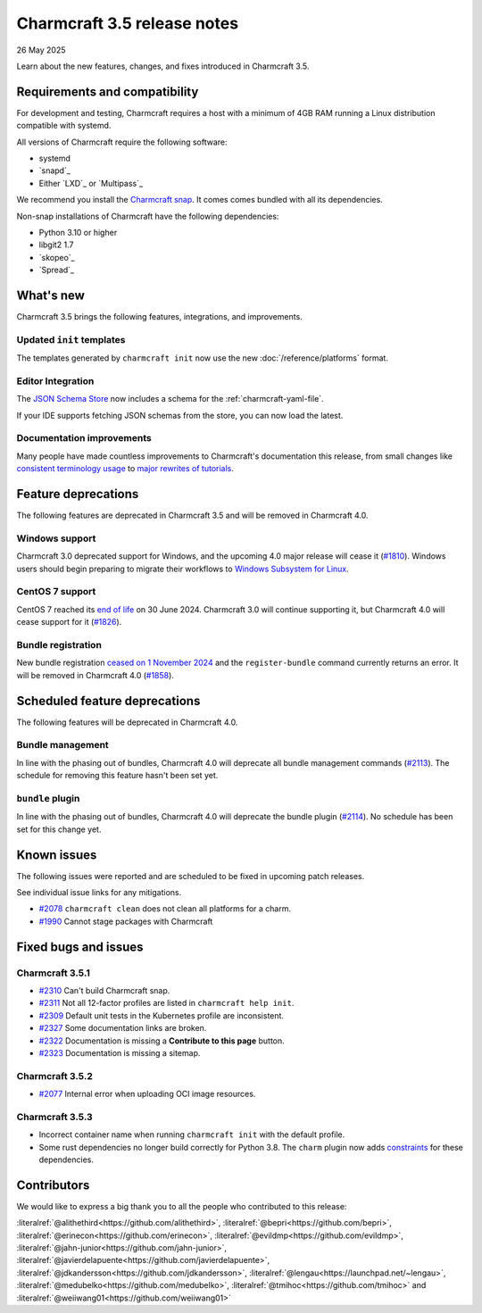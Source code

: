 Charmcraft 3.5 release notes
============================

26 May 2025

Learn about the new features, changes, and fixes introduced in Charmcraft 3.5.


Requirements and compatibility
------------------------------

For development and testing, Charmcraft requires a host with a minimum of 4GB RAM
running a Linux distribution compatible with systemd.

All versions of Charmcraft require the following software:

- systemd
- `snapd`_
- Either `LXD`_ or `Multipass`_

We recommend you install the `Charmcraft snap <https://snapcraft.io/charmcraft>`_. It
comes comes bundled with all its dependencies.

Non-snap installations of Charmcraft have the following dependencies:

- Python 3.10 or higher
- libgit2 1.7
- `skopeo`_
- `Spread`_


What's new
----------

Charmcraft 3.5 brings the following features, integrations, and improvements.


Updated ``init`` templates
~~~~~~~~~~~~~~~~~~~~~~~~~~

The templates generated by ``charmcraft init`` now use the new
:doc:`/reference/platforms` format.


Editor Integration
~~~~~~~~~~~~~~~~~~

The `JSON Schema Store <https://schemastore.org>`_ now includes a schema for the
:ref:`charmcraft-yaml-file`.

If your IDE supports fetching JSON schemas from the store, you can now load the latest.

.. image:: https://assets.ubuntu.com/v1/963f71da-json-schema-example-light.webp
   :width: 451
   :alt: A charmcraft.yaml file open in kate editor showing a hint for the parts key.


Documentation improvements
~~~~~~~~~~~~~~~~~~~~~~~~~~

Many people have made countless improvements to Charmcraft's documentation this
release, from small changes like
`consistent terminology usage <https://github.com/canonical/charmcraft/pull/2169>`_ to
`major rewrites of tutorials <https://github.com/canonical/charmcraft/pull/2085>`_.


Feature deprecations
--------------------

The following features are deprecated in Charmcraft 3.5 and will be removed in
Charmcraft 4.0.


Windows support
~~~~~~~~~~~~~~~

Charmcraft 3.0 deprecated support for Windows, and the upcoming 4.0 major release will
cease it (`#1810 <https://github.com/canonical/charmcraft/issues/1810>`_).
Windows users should begin preparing to migrate their workflows to `Windows Subsystem
for Linux <https://ubuntu.com/desktop/wsl>`_.


CentOS 7 support
~~~~~~~~~~~~~~~~

CentOS 7 reached its `end of life
<https://www.redhat.com/en/topics/linux/centos-linux-eol>`_ on 30 June 2024. Charmcraft
3.0 will continue supporting it, but Charmcraft 4.0 will cease support for it
(`#1826 <https://github.com/canonical/charmcraft/issues/1826>`_).


Bundle registration
~~~~~~~~~~~~~~~~~~~

New bundle registration `ceased on 1 November 2024
<https://discourse.charmhub.io/t/15344>`_ and the ``register-bundle`` command currently
returns an error. It will be removed in Charmcraft 4.0 (`#1858
<https://github.com/canonical/charmcraft/issues/1858>`_).


Scheduled feature deprecations
------------------------------

The following features will be deprecated in Charmcraft 4.0.


Bundle management
~~~~~~~~~~~~~~~~~

In line with the phasing out of bundles, Charmcraft 4.0 will deprecate all bundle
management commands (`#2113 <https://github.com/canonical/charmcraft/issues/2113>`_).
The schedule for removing this feature hasn't been set yet.


``bundle`` plugin
~~~~~~~~~~~~~~~~~

In line with the phasing out of bundles, Charmcraft 4.0 will deprecate the bundle plugin
(`#2114 <https://github.com/canonical/charmcraft/issues/2114>`_). No schedule has been
set for this change yet.


Known issues
------------

The following issues were reported and are scheduled to be fixed in upcoming
patch releases.

See individual issue links for any mitigations.

- `#2078 <https://github.com/canonical/charmcraft/issues/2078>`_
  ``charmcraft clean`` does not clean all platforms for a charm.
- `#1990 <https://github.com/canonical/charmcraft/issues/1990>`_ Cannot stage
  packages with Charmcraft


Fixed bugs and issues
---------------------

Charmcraft 3.5.1
~~~~~~~~~~~~~~~~

- `#2310 <https://github.com/canonical/charmcraft/issues/2310>`_ Can't build
  Charmcraft snap.
- `#2311 <https://github.com/canonical/charmcraft/issues/2311>`_ Not all 12-factor
  profiles are listed in ``charmcraft help init``.
- `#2309 <https://github.com/canonical/charmcraft/issues/2309>`_ Default unit tests
  in the Kubernetes profile are inconsistent.
- `#2327 <https://github.com/canonical/charmcraft/issues/2327>`_ Some documentation
  links are broken.
- `#2322 <https://github.com/canonical/charmcraft/issues/2322>`_ Documentation is
  missing a **Contribute to this page** button.
- `#2323 <https://github.com/canonical/charmcraft/issues/2323>`_ Documentation is
  missing a sitemap.

Charmcraft 3.5.2
~~~~~~~~~~~~~~~~

- `#2077 <https://github.com/canonical/charmcraft/issues/2077>`_ Internal error when
  uploading OCI image resources.

Charmcraft 3.5.3
~~~~~~~~~~~~~~~~

- Incorrect container name when running ``charmcraft init`` with the default profile.
- Some rust dependencies no longer build correctly for Python 3.8. The ``charm`` plugin
  now adds `constraints <https://github.com/canonical/charmcraft/commit/5fb3f0a>`_
  for these dependencies.

Contributors
------------

We would like to express a big thank you to all the people who contributed to
this release:

:literalref:`@alithethird<https://github.com/alithethird>`,
:literalref:`@bepri<https://github.com/bepri>`,
:literalref:`@erinecon<https://github.com/erinecon>`,
:literalref:`@evildmp<https://github.com/evildmp>`,
:literalref:`@jahn-junior<https://github.com/jahn-junior>`,
:literalref:`@javierdelapuente<https://github.com/javierdelapuente>`,
:literalref:`@jdkandersson<https://github.com/jdkandersson>`,
:literalref:`@lengau<https://launchpad.net/~lengau>`,
:literalref:`@medubelko<https://github.com/medubelko>`,
:literalref:`@tmihoc<https://github.com/tmihoc>` and
:literalref:`@weiiwang01<https://github.com/weiiwang01>`
